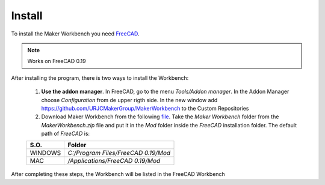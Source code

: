 .. Documentación sobre la instalación
.. Como realizar la instalacion, descargar FreeCAD y Mechatronic.zip

Install
=======
.. image:: https://img.shields.io/badge/Download-FreeCAD-brightgreen
  :target: https://www.freecadweb.org/downloads.php
  :height: 30px

.. image:: https://img.shields.io/badge/Download-Maker%20Workbench-brightgreen
  :target: https://raw.githubusercontent.com/davidmubernal/Mechatronic_Documentation/master/Mechatronic.zip
  :height: 30px

To install the Maker Workbench you need `FreeCAD <https://www.freecadweb.org>`_.

.. note:: 
    Works on FreeCAD 0.19

After installing the program, there is two ways to install the Workbench:

  1. **Use the addon manager**. In FreeCAD, go to the menu *Tools/Addon manager*.
     In the Addon Manager choose *Configuration* from de upper rigth side. In the new window add `https://github.com/URJCMakerGroup/MakerWorkbench <https://github.com/URJCMakerGroup/MakerWorkbench>`_ to the Custom Repositories
  
  2. Download Maker Workbench from the following `file <https://codeload.github.com/URJCMakerGroup/MakerWorkbench/zip/master>`_.
     Take the *Maker Workbench* folder from the *MakerWorkbench.zip* file and put it in the *Mod* folder inside the *FreeCAD* installation folder.
     The default path of *FreeCAD* is:

  +----------+-------------------------------------+
  | **S.O.** |  **Folder**                         |
  +----------+-------------------------------------+
  | WINDOWS  | *C:/Program Files/FreeCAD 0.19/Mod* |
  +----------+-------------------------------------+
  | MAC      | */Applications/FreeCAD 0.19/Mod*    |
  +----------+-------------------------------------+

After completing these steps, the Workbench will be listed in the FreeCAD Workbench
